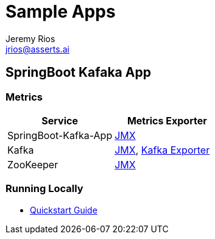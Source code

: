 = Sample Apps
Jeremy Rios <jrios@asserts.ai>

// SpringBoot Kafaka App
== SpringBoot Kafaka App

=== Metrics

|===
|*Service* |*Metrics Exporter*

|SpringBoot-Kafka-App
|xref:springboot-kafka-app:metrics/springboot-kafka-app-jmx.adoc[JMX]

|Kafka
|xref:springboot-kafka-app:metrics/kafka-jmx.adoc[JMX], xref:springboot-kafka-app:metrics/kafka-exporter.adoc[Kafka Exporter]

|ZooKeeper
|xref:springboot-kafka-app:metrics/zookeeper-jmx.adoc[JMX]
|===

=== Running Locally

* xref:springboot-kafka-app:quickstart.adoc[Quickstart Guide]


// Sample App 2
//=== Sample App 2
//
//==== Metrics
//
//==== Quickstart Guide